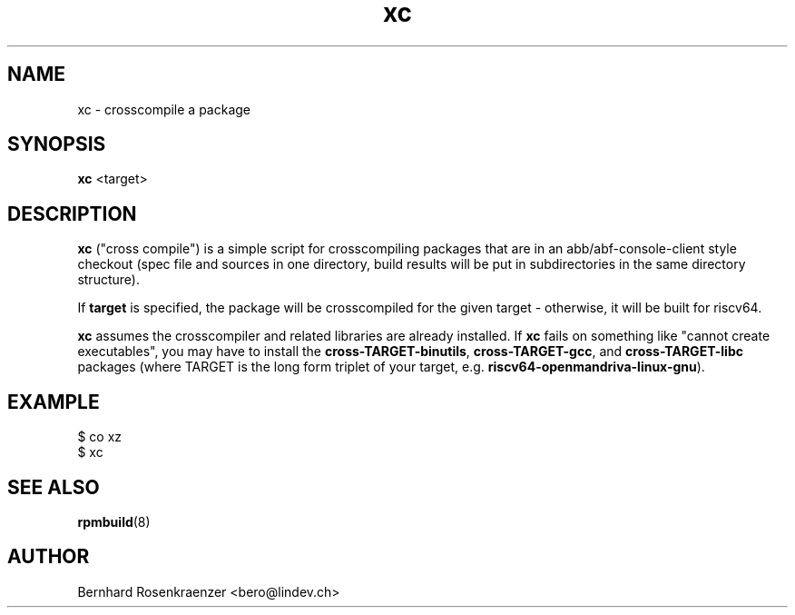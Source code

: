 .TH xc 1 "May  3, 2023" "OpenMandriva" "Developer Tools"
.SH NAME
xc \- crosscompile a package
.SH SYNOPSIS
.br
.B xc
<target>
.SH DESCRIPTION
\fBxc\fR ("cross compile") is a simple script for crosscompiling
packages that are in an abb/abf-console-client style checkout
(spec file and sources in one directory, build results will be
put in subdirectories in the same directory structure).
.PP
If \fBtarget\fR is specified, the package will be crosscompiled for
the given target - otherwise, it will be built for riscv64.
.PP
\fBxc\fR assumes the crosscompiler and related libraries are
already installed. If \fBxc\fR fails on something like "cannot
create executables", you may have to install the
\fBcross-TARGET-binutils\fR, \fBcross-TARGET-gcc\fR, and
\fBcross-TARGET-libc\fR packages (where TARGET is the long
form triplet of your target, e.g. \fBriscv64-openmandriva-linux-gnu\fR).
.SH EXAMPLE
.SP
.NF
  $ co xz
.br
  $ xc
.FI
.PD
.SH "SEE ALSO"
.BR rpmbuild (8)

.SH AUTHOR
.nf
Bernhard Rosenkraenzer <bero@lindev.ch>
.fi
